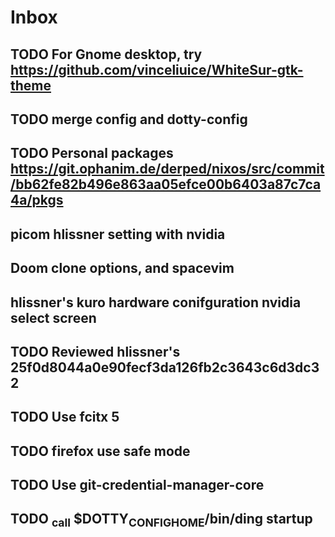 * Inbox
** TODO For Gnome desktop, try https://github.com/vinceliuice/WhiteSur-gtk-theme
** TODO merge config and dotty-config
** TODO Personal packages https://git.ophanim.de/derped/nixos/src/commit/bb62fe82b496e863aa05efce00b6403a87c7ca4a/pkgs
** picom hlissner setting with nvidia
** Doom clone options, and spacevim
** hlissner's kuro hardware conifguration nvidia select screen
** TODO Reviewed hlissner's 25f0d8044a0e90fecf3da126fb2c3643c6d3dc32
** TODO Use fcitx 5
** TODO firefox use safe mode
** TODO Use git-credential-manager-core
** TODO _call $DOTTY_CONFIG_HOME/bin/ding startup
